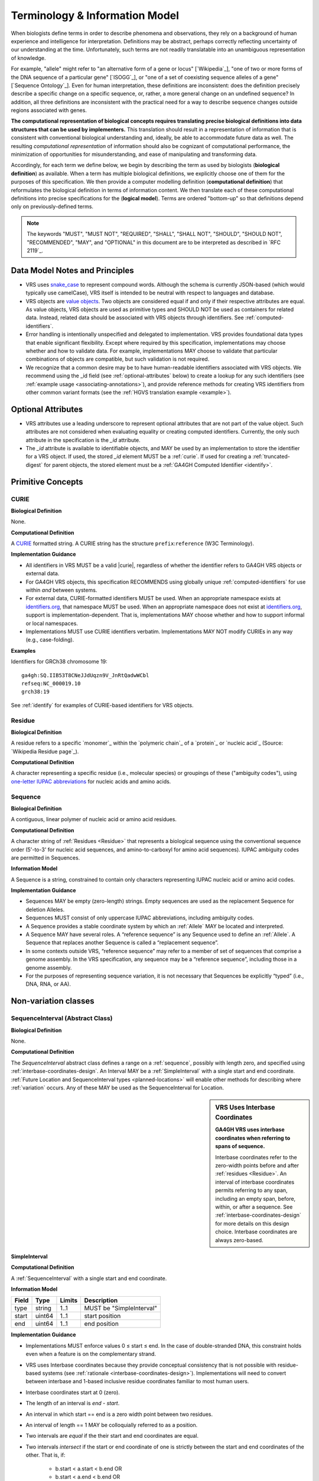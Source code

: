 Terminology & Information Model
!!!!!!!!!!!!!!!!!!!!!!!!!!!!!!!!

When biologists define terms in order to describe phenomena and
observations, they rely on a background of human experience and
intelligence for interpretation. Definitions may be abstract, perhaps
correctly reflecting uncertainty of our understanding at the
time. Unfortunately, such terms are not readily translatable into an
unambiguous representation of knowledge.

For example, "allele" might refer to "an alternative form of a gene or
locus" [`Wikipedia`_], "one of two or more forms of the DNA sequence
of a particular gene" [`ISOGG`_], or "one of a set of coexisting
sequence alleles of a gene" [`Sequence Ontology`_]. Even for human
interpretation, these definitions are inconsistent: does the
definition precisely describe a specific change on a specific
sequence, or, rather, a more general change on an undefined sequence?
In addition, all three definitions are inconsistent with the practical
need for a way to describe sequence changes outside regions associated
with genes.

**The computational representation of biological concepts requires
translating precise biological definitions into data structures that
can be used by implementers.** This translation should result in a
representation of information that is consistent with conventional
biological understanding and, ideally, be able to accommodate future
data as well. The resulting *computational representation* of
information should also be cognizant of computational performance, the
minimization of opportunities for misunderstanding, and ease of
manipulating and transforming data.

Accordingly, for each term we define below, we begin by describing the
term as used by biologists (**biological definition**) as
available. When a term has multiple biological definitions, we
explicitly choose one of them for the purposes of this
specification. We then provide a computer modelling definition
(**computational definition**) that reformulates the biological
definition in terms of information content. We then translate each of
these computational definitions into precise specifications for the
(**logical model**). Terms are ordered "bottom-up" so that definitions
depend only on previously-defined terms.

.. note:: The keywords "MUST", "MUST NOT", "REQUIRED", "SHALL", "SHALL
          NOT", "SHOULD", "SHOULD NOT", "RECOMMENDED", "MAY", and
          "OPTIONAL" in this document are to be interpreted as
          described in `RFC 2119`_.


Data Model Notes and Principles
@@@@@@@@@@@@@@@@@@@@@@@@@@@@@@@

* VRS uses `snake_case
  <https://simple.wikipedia.org/wiki/Snake_case>`__ to represent
  compound words.  Although the schema is currently JSON-based (which
  would typically use camelCase), VRS itself is intended to be neutral
  with respect to languages and database.

* VRS objects are `value objects
  <https://en.wikipedia.org/wiki/Value_object>`__.  Two objects are
  considered equal if and only if their respective attributes are
  equal.  As value objects, VRS objects are used as primitive types and
  SHOULD NOT be used as containers for related data.  Instead, related
  data should be associated with VRS objects through identifiers.  See
  :ref:`computed-identifiers`.

* Error handling is intentionally unspecified and delegated to
  implementation.  VRS provides foundational data types that
  enable significant flexibility.  Except where required by this
  specification, implementations may choose whether and how to
  validate data.  For example, implementations MAY choose to validate
  that particular combinations of objects are compatible, but such
  validation is not required.

* We recognize that a common desire may be to have human-readable
  identifiers associated with VRS objects. We recommend using the _id
  field (see :ref:`optional-attributes` below) to create a lookup for
  any such identifiers (see :ref:`example usage
  <associating-annotations>`), and provide reference methods for
  creating VRS identifiers from other common variant formats (see the
  :ref:`HGVS translation example <example>`).


.. _optional-attributes:

Optional Attributes
@@@@@@@@@@@@@@@@@@@

* VRS attributes use a leading underscore to represent optional
  attributes that are not part of the value object.  Such attributes
  are not considered when evaluating equality or creating computed
  identifiers. Currently, the only such attribute in the specification
  is the `_id` attribute.

* The `_id` attribute is available to identifiable objects, and MAY be
  used by an implementation to store the identifier for a VRS object.
  If used, the stored `_id` element MUST be a :ref:`curie`. If used for
  creating a :ref:`truncated-digest` for parent objects, the stored
  element must be a :ref:`GA4GH Computed Identifier <identify>`.


Primitive Concepts
@@@@@@@@@@@@@@@@@@


.. _curie:

CURIE
#####

**Biological Definition**

None.

**Computational Definition**

A `CURIE <https://www.w3.org/TR/curie/>`__ formatted string.  A CURIE
string has the structure ``prefix``:``reference`` (W3C Terminology).
 
**Implementation Guidance**

* All identifiers in VRS MUST be a valid |curie|, regardless of
  whether the identifier refers to GA4GH VRS objects or external data.
* For GA4GH VRS objects, this specification RECOMMENDS using globally
  unique :ref:`computed-identifiers` for use within *and* between
  systems.
* For external data, CURIE-formatted identifiers MUST be used.  When
  an appropriate namespace exists at `identifiers.org
  <http://identifiers.org/>`__, that namespace MUST be used.  When an
  appropriate namespace does not exist at `identifiers.org
  <http://identifiers.org/>`__, support is implementation-dependent.
  That is, implementations MAY choose whether and how to support
  informal or local namespaces.
* Implementations MUST use CURIE identifiers verbatim. Implementations
  MAY NOT modify CURIEs in any way (e.g., case-folding).


**Examples**

Identifiers for GRCh38 chromosome 19::

    ga4gh:SQ.IIB53T8CNeJJdUqzn9V_JnRtQadwWCbl
    refseq:NC_000019.10
    grch38:19

See :ref:`identify` for examples of CURIE-based identifiers for VRS
objects.


.. _residue:

Residue
#######

**Biological Definition**

A residue refers to a specific `monomer`_ within the `polymeric
chain`_ of a `protein`_ or `nucleic acid`_ (Source: `Wikipedia Residue
page`_).

**Computational Definition**

A character representing a specific residue (i.e., molecular species)
or groupings of these ("ambiguity codes"), using `one-letter IUPAC
abbreviations <https://www.genome.jp/kegg/catalog/codes1.html>`_ for
nucleic acids and amino acids.


.. _sequence:

Sequence
########

**Biological Definition**

A contiguous, linear polymer of nucleic acid or amino acid residues.

**Computational Definition**

A character string of :ref:`Residues <Residue>` that represents a
biological sequence using the conventional sequence order (5'-to-3'
for nucleic acid sequences, and amino-to-carboxyl for amino acid
sequences). IUPAC ambiguity codes are permitted in Sequences.

**Information Model**

A Sequence is a string, constrained to contain only characters representing IUPAC nucleic acid or
amino acid codes.

**Implementation Guidance**

* Sequences MAY be empty (zero-length) strings. Empty sequences are used as the
  replacement Sequence for deletion Alleles.
* Sequences MUST consist of only uppercase IUPAC abbreviations, including ambiguity codes.
* A Sequence provides a stable coordinate system by which an :ref:`Allele` MAY be located and
  interpreted.
* A Sequence MAY have several roles. A “reference sequence” is any Sequence used
  to define an :ref:`Allele`. A Sequence that replaces another Sequence is
  called a “replacement sequence”.
* In some contexts outside VRS, “reference sequence” may refer
  to a member of set of sequences that comprise a genome assembly. In the VRS
  specification, any sequence may be a “reference sequence”, including those in
  a genome assembly.
* For the purposes of representing sequence variation, it is not
  necessary that Sequences be explicitly “typed” (i.e., DNA, RNA, or
  AA).



Non-variation classes
@@@@@@@@@@@@@@@@@@@@@@

.. _interval:
.. _sequenceinterval:

SequenceInterval (Abstract Class)
#################################

**Biological Definition**

None.

**Computational Definition**

The *SequenceInterval* abstract class defines a range on a
:ref:`sequence`, possibly with length zero, and specified using
:ref:`interbase-coordinates-design`. An Interval MAY be a
:ref:`SimpleInterval` with a single start and end coordinate.
:ref:`Future Location and SequenceInterval types <planned-locations>`
will enable other methods for describing where :ref:`variation`
occurs. Any of these MAY be used as the SequenceInterval for Location.

.. sidebar:: VRS Uses Interbase Coordinates

   **GA4GH VRS uses interbase coordinates when referring to spans of
   sequence.**

   Interbase coordinates refer to the zero-width points before and
   after :ref:`residues <Residue>`. An interval of interbase
   coordinates permits referring to any span, including an empty span,
   before, within, or after a sequence. See
   :ref:`interbase-coordinates-design` for more details on this design
   choice.  Interbase coordinates are always zero-based.


.. _SimpleInterval:

SimpleInterval
$$$$$$$$$$$$$$

**Computational Definition**

A :ref:`SequenceInterval` with a single start and end coordinate.

**Information Model**

.. list-table::
   :class: reece-wrap
   :header-rows: 1
   :align: left
   :widths: auto

   * - Field
     - Type
     - Limits
     - Description
   * - type
     - string
     - 1..1
     - MUST be "SimpleInterval"
   * - start
     - uint64
     - 1..1
     - start position
   * - end
     - uint64
     - 1..1
     - end position

**Implementation Guidance**

* Implementations MUST enforce values 0 ≤ start ≤ end. In the case of
  double-stranded DNA, this constraint holds even when a feature is on
  the complementary strand.
* VRS uses Interbase coordinates because they provide conceptual
  consistency that is not possible with residue-based systems (see
  :ref:`rationale <interbase-coordinates-design>`). Implementations
  will need to convert between interbase and 1-based inclusive
  residue coordinates familiar to most human users.
* Interbase coordinates start at 0 (zero).
* The length of an interval is *end - start*.
* An interval in which start == end is a zero width point between two residues.
* An interval of length == 1 MAY be colloquially referred to as a position.
* Two intervals are *equal* if the their start and end coordinates are equal.
* Two intervals *intersect* if the start or end coordinate of one is
  strictly between the start and end coordinates of the other. That
  is, if:

   * b.start < a.start < b.end OR
   * b.start < a.end < b.end OR
   * a.start < b.start < a.end OR
   * a.start < b.end < a.end
* Two intervals a and b *coincide* if they intersect or if they are
  equal (the equality condition is REQUIRED to handle the case of two
  identical zero-width SimpleIntervals).
* <start, end>=<*0,0*> refers to the point with width zero before the first residue.
* <start, end>=<*i,i+1*> refers to the *i+1th* (1-based) residue.
* <start, end>=<*N,N*> refers to the position after the last residue for Sequence of length *N*.
* See example notebooks in |vr-python|.

**Examples**

.. parsed-literal::

    {
      "end": 44908822,
      "start": 44908821,
      "type": "SimpleInterval"
    }


.. _CytobandInterval:

CytobandInterval
################

**Computational Definition**

A contiguous region specified by chromosomal bands features.

**Information Model**

.. list-table::
   :class: reece-wrap
   :header-rows: 1
   :align: left
   :widths: auto

   * - Field
     - Type
     - Limits
     - Description
   * - type
     - string
     - 1..1
     - MUST be "CytobandInterval"
   * - start
     - string
     - 1..1
     - name of feature start
   * - end
     - string
     - 1..1
     - name of feature end

**Implementation Guidance**

* `start` and `end` attributes of CytobandInterval are intentionally
  specified vaguely in order to accommodate a wide variety of
  uses. Examples include named markers on chromosomes, cytogenetic
  bands, and legacy marker names found in older scientific literature.
* When :ref:`CytobandInterval` refers to cytogentic bands, the valid
  values for, and the syntactic structure of, the `start` and `end`
  depend on the species.  When using :ref:`CytobandInterval` to refer
  to human cytogentic bands, ISCN conventions MUST be used. Bands are
  denoted by the arm ("p" or "q") and position (e.g., "22", "22.3", or
  the symbolic values "cen" or "ter"). If `start` and `end`
  are on different arms, they SHOULD correspond to the p-arm and q-arm
  locations respectively. If `start` and `end` are on the same arm,
  `start` MUST be the more centromeric position (i.e., with lower band
  and sub-band numbers).

**Examples**

.. parsed-literal::

   {
     "end": "q22.3",
     "start": "q22.2",
     "type": "CytobandInterval"
   }

.. _location:

Location (Abstract Class)
#########################

**Biological Definition**

As used by biologists, the precision of “location” (or “locus”) varies
widely, ranging from precise start and end numerical coordinates
defining a Location, to bounded regions of a sequence, to conceptual
references to named genomic features (e.g., chromosomal bands, genes,
exons) as proxies for the Locations on an implied reference sequence.

**Computational Definition**

The `Location` abstract class refers to position of a contiguous
segment of a biological sequence.  The most common and concrete
Location is a :ref:`sequence-location`, i.e., a Location based on a
named sequence and an Interval on that sequence. Additional
:ref:`planned-locations` may also be conceptual or symbolic locations,
such as a cytoband region or a gene. Any of these may be used as the
Location for Variation.

**Implementation Guidance**

* Location refers to a position.  Although it MAY imply a sequence,
  the two concepts are not interchangeable, especially when the
  location is non-specific (e.g., a range) or symbolic (a gene).


.. _chromosomelocation:

ChromosomeLocation
$$$$$$$$$$$$$$$$$$

**Biological Definition**

Chromosomal locations based on named features.

**Computational Definition**

A ChromosomeLocation is a :ref:`Location` that is defined by a named
chromosomal features.

**Information Model**

.. list-table::
   :class: reece-wrap
   :header-rows: 1
   :align: left
   :widths: auto

   * - Field
     - Type
     - Limits
     - Description
   * - _id
     - :ref:`CURIE`
     - 0..1
     - Location id; MUST be unique within document
   * - type
     - string
     - 1..1
     - MUST be "ChromosomeLocation"
   * - species
     - :ref:`CURIE`
     - 1..1
     - An external reference to a species taxonomy.  Default:
       "taxonomy:9606" (Human).  See Implementation Guidance, below.
   * - chr
     - string
     - 1..1
     - The symbolic chromosome name
   * - interval
     - :ref:`CytobandInterval`
     - 1..1
     - The chromosome region based on feature names


**Implementation Guidance**

* ChromosomeLocation is intended to enable the representation of
  cytogenetic results from karyotyping or low-resolution molecular
  methods, particularly those found in older scientific literature.
  Precise :ref:`SequenceLocation` should be preferred when
  nucleotide-scale location is known.
* `species` is specified using the NCBI taxonomy.  The CURIE prefix
  MUST be "taxonomy", corresponding to the `NCBI taxonomy prefix at
  identifiers.org
  <https://registry.identifiers.org/registry/taxonomy>`__, and the
  CURIE reference MUST be an NCBI taxonomy identifier (e.g., 9606 for
  Homo sapiens).
* ChromosomeLocation is intended primarily for Humans.  Support for
  other species is possible and will be considered based on community
  feedback.
* `chromosome` is an archetypal chromosome name. Valid values for, and
  the syntactic structure of, `chromosome` depends on the species.
  `chromosome` MUST be an official sequence name from `NCBI Assembly
  <https://www.ncbi.nlm.nih.gov/assembly>`__.  For Humans, valid
  chromosome names are 1..22, X, Y (case-sensitive).
* `interval` refers to a contiguous region specified named markers,
  which are presumed to exist on the specified chromosome.  See
  :ref:`CytobandInterval` for additional information.
* The conversion of ChromosomeLocation instances to SequenceLocation
  instances is out-of-scope for VRS.  When converting `start` and
  `end` to SequenceLocations, the positions MUST be interpreted as
  inclusive ranges that cover the maximal extent of the region.
* Data for converting cytogenetic bands to precise sequence
  coordinates are available at `NCBI GDP
  <https://ftp.ncbi.nlm.nih.gov/pub/gdp/>`__, `UCSC GRCh37 (hg19)
  <http://hgdownload.cse.ucsc.edu/goldenPath/hg19/database/cytoBand.txt.gz>`__,
  `UCSC GRCh38 (hg38)
  <http://hgdownload.cse.ucsc.edu/goldenPath/hg38/database/cytoBand.txt.gz>`__,
  and `bioutils (Python)
  <https://bioutils.readthedocs.io/en/stable/reference/bioutils.cytobands.html>`__.
* See also the rationale
  for :ref:`dd-not-using-external-chromosome-declarations`.


**Examples**

.. parsed-literal::

   {
     "chr": "11",
     "interval": {
       "end": "q22.3",
       "start": "q22.2",
       "type": "CytobandInterval"
       },
     "species_id": "taxonomy:9606",
     "type": "ChromosomeLocation"
   }

.. _sequence-location:
.. _sequencelocation:

SequenceLocation
$$$$$$$$$$$$$$$$

**Biological Definition**

A specified subsequence within another sequence that is used as a reference sequence.

**Computational Definition**

A Location subclass for describing a defined :ref:`SequenceInterval` on a
named :ref:`Sequence`.

**Information Model**

.. list-table::
   :class: reece-wrap
   :header-rows: 1
   :align: left
   :widths: auto

   * - Field
     - Type
     - Limits
     - Description
   * - _id
     - :ref:`CURIE`
     - 0..1
     - Location id; MUST be unique within document
   * - type
     - string
     - 1..1
     - MUST be "SequenceLocation"
   * - sequence_id
     - :ref:`CURIE`
     - 1..1
     - An id mapping to the :ref:`computed-identifiers` of the external database Sequence containing the sequence to be located.
   * - interval
     - :ref:`SequenceInterval`
     - 1..1
     - Position of feature on reference sequence specified by sequence_id.

**Implementation Guidance**

* For a :ref:`Sequence` of length *n*:
   * 0 ≤ *interval.start* ≤ *interval.end* ≤ *n*
   * interbase coordinate 0 refers to the point before the start of the Sequence
   * interbase coordinate n refers to the point after the end of the Sequence.
* Coordinates MUST refer to a valid Sequence. VRS does not support
  referring to intronic positions within a transcript sequence,
  extrapolations beyond the ends of sequences, or other implied
  sequence.

.. important:: HGVS permits variants that refer to non-existent
               sequence. Examples include coordinates extrapolated
               beyond the bounds of a transcript and intronic
               sequence. Such variants are not representable using VRS
               and MUST be projected to a genomic reference in order
               to be represented.

**Examples**

.. parsed-literal::

    {
      "interval": {
        "end": 44908822,
        "start": 44908821,
        "type": "SimpleInterval"
      },
      "sequence_id": "ga4gh:SQ.IIB53T8CNeJJdUqzn9V_JnRtQadwWCbl",
      "type": "SequenceLocation"
    }




.. _state:

State (Abstract Class)
######################

**Biological Definition**

None.

**Computational Definition**

*State* objects are one of two primary components specifying a VRS
:ref:`Allele` (in addition to :ref:`Location`), and the designated
components for representing change (or non-change) of the features
indicated by the Allele Location. As an abstract class, State currently
encompasses single and contiguous :ref:`sequence` changes (see :ref:`SequenceState
<sequence-state>`), with additional types under consideration (see
:ref:`planned-states`).

.. _sequence-state:

SequenceState
$$$$$$$$$$$$$

**Biological Definition**

None.

**Computational Definition**

The *SequenceState* class specifically captures a :ref:`sequence` as a
:ref:`State`. This is the State class to use for representing
"ref-alt" style variation, including SNVs, MNVs, del, ins, and delins.

**Information Model**

.. list-table::
   :class: reece-wrap
   :header-rows: 1
   :align: left
   :widths: auto

   * - Field
     - Type
     - Limits
     - Description
   * - type
     - string
     - 1..1
     - MUST be "SequenceState"
   * - sequence
     - string
     - 1..1
     - The string of sequence residues that is to be used as the state for other types.

**Examples**

.. parsed-literal::

    {
      "sequence": "T",
      "type": "SequenceState"
    }


.. _variation:

Variation
@@@@@@@@@

The Variation class is the conceptual root of all types of variation,
both current and future.

**Biological Definition**

In biology, variation is often used to mean *sequence* variation,
describing the differences observed in DNA or AA bases among
individuals.

**Computational Definition**

The *Variation* abstract class is the top-level object in the
:ref:`vr-schema-diagram` and represents the concept of a molecular
state. The representation and types of molecular states are widely
varied, and there are several :ref:`planned-variation` currently under
consideration to capture this diversity. The primary Variation
subclass defined by the VRS |version| specification is the
:ref:`Allele`, with the :ref:`text` subclass for capturing other
Variations that are not yet covered.


.. _allele:

Allele
######

**Biological Definition**

One of a number of alternative forms of the same gene or same genetic
locus. In the context of biological sequences, “allele” refers to one
of a set of specific changes within a :ref:`Sequence`. In the context
of VRS, Allele refers to a Sequence or Sequence change with respect to
a reference sequence, without regard to genes or other features.

**Computational Definition**

An Allele is an assertion of the :ref:`State <State>` of a biological
sequence at a :ref:`Location <Location>`.

**Information Model**

.. list-table::
   :class: reece-wrap
   :header-rows: 1
   :align: left
   :widths: auto

   * - Field
     - Type
     - Limits
     - Description
   * - _id
     - :ref:`CURIE`
     - 0..1
     - Variation Id; MUST be unique within document
   * - type
     - string
     - 1..1
     - MUST be "Allele"
   * - location
     - :ref:`Location` | :ref:`CURIE`
     - 1..1
     - Where Allele is located
   * - state
     - :ref:`State`
     - 1..1
     - State at location

**Implementation Guidance**

* The :ref:`State <State>` and :ref:`Location <Location>` subclasses
  respectively represent diverse kinds of sequence changes and
  mechanisms for describing the locations of those changes, including
  varying levels of precision of sequence location and categories of
  sequence changes.
* Implementations MUST enforce values interval.end ≤ sequence_length
  when the Sequence length is known.
* Alleles are equal only if the component fields are equal: at the
  same location and with the same state.
* Alleles MAY have multiple related representations on the same
  Sequence type due to normalization differences.
* Implementations SHOULD normalize Alleles using :ref:`"justified"
  normalization <normalization>` whenever possible to facilitate
  comparisons of variation in regions of representational ambiguity.
* Implementations MUST normalize Alleles using :ref:`"justified"
  normalization <normalization>` when generating a
  :ref:`computed-identifiers`.
* When the alternate Sequence is the same length as the interval, the
  lengths of the reference Sequence and imputed Sequence are the
  same. (Here, imputed sequence means the sequence derived by applying
  the Allele to the reference sequence.) When the replacement Sequence
  is shorter than the length of the interval, the imputed Sequence is
  shorter than the reference Sequence, and conversely for replacements
  that are larger than the interval.
* When the replacement is “” (the empty string), the Allele refers to
  a deletion at this location.
* The Allele entity is based on Sequence and is intended to be used
  for intragenic and extragenic variation. Alleles are not explicitly
  associated with genes or other features.
* Biologically, referring to Alleles is typically meaningful only in
  the context of empirical alternatives. For modelling purposes,
  Alleles MAY exist as a result of biological observation or
  computational simulation, i.e., virtual Alleles.
* “Single, contiguous” refers the representation of the Allele, not
  the biological mechanism by which it was created. For instance, two
  non-adjacent single residue Alleles could be represented by a single
  contiguous multi-residue Allele.
* The terms "allele" and "variant" are often used interchangeably,
  although this use may mask subtle distinctions made by some users.

   * In the genetics community, "allele" may also refer to a
     haplotype.
   * "Allele" connotes a state whereas "variant" connotes a change
     between states. This distinction makes it awkward to use variant
     to refer to the concept of an unchanged position in a Sequence
     and was one of the factors that influenced the preference of
     “Allele” over “Variant” as the primary subject of annotations.
   * See :ref:`Use “Allele” rather than “Variant” <use-allele>` for
     further details.
* When a trait has a known genetic basis, it is typically represented
  computationally as an association with an Allele.
* This specification's definition of Allele applies to all Sequence
  types (DNA, RNA, AA).

**Examples**

.. parsed-literal::

    {
       "location": {
          "interval": {
             "end": 44908822,
             "start": 44908821,
             "type": "SimpleInterval"
          },
          "sequence_id": "ga4gh:SQ.IIB53T8CNeJJdUqzn9V_JnRtQadwWCbl",
          "type": "SequenceLocation"
       },
       "state": {
          "sequence": "T",
          "type": "SequenceState"
       },
       "type": "Allele"
    }


.. _text:

Text
####

**Biological Definition**

None

**Computational Definition**

The *Text* subclass of :ref:`Variation` is intended to capture textual
descriptions of variation that cannot be parsed by other Variation
subclasses, but are still treated as variation.

**Information Model**

.. list-table::
   :class: reece-wrap
   :header-rows: 1
   :align: left
   :widths: auto

   * - Field
     - Type
     - Limits
     - Description
   * - _id
     - :ref:`CURIE`
     - 0..1
     - Variation Id; MUST be unique within document
   * - type
     - string
     - 1..1
     - MUST be "Text"
   * - definition
     - string
     - 1..1
     - The textual variation representation not parsable by other subclasses of Variation.

**Implementation Guidance**

* An implementation MUST represent Variation with subclasses other
  than Text if possible.
* An implementation SHOULD define or adopt conventions for defining
  the strings stored in Text.definition.
* If a future version of VRS is adopted by an implementation and
  the new version enables defining existing Text objects under a
  different Variation subclass, the implementation MUST construct a
  new object under the other Variation subclass. In such a case, an
  implementation SHOULD persist the original Text object and respond
  to queries matching the Text object with the new object.
* Additional Variation subclasses are continually under
  consideration. Please open a `GitHub issue
  <https://github.com/ga4gh/vr-spec/issues>`__ if you would like to
  propose a Variation subclass to cover a needed variation
  representation.

**Examples**

.. parsed-literal::

    {
      "definition": "APOE loss",
      "type": "Text"
    }


.. _haplotype:

Haplotype
#########

**Biological Definition**

A specific combination of Alleles that occur together on single
sequence in one or more individuals.

**Computational Definition**

A specific combination of non-overlapping Alleles that co-occur on the
same reference sequence.

**Information Model**

.. list-table::
   :class: reece-wrap
   :header-rows: 1
   :align: left
   :widths: auto

   * - Field
     - Type
     - Limits
     - Description
   * - _id
     - :ref:`CURIE`
     - 0..1
     - Variation Id; MUST be unique within document
   * - type
     - string
     - 1..1
     - MUST be "Haplotype"
   * - members
     - :ref:`Allele`\[] | :ref:`CURIE`\[]
     - 1..*
     - List of Alleles, or references to Alleles, that comprise this
       Haplotype



**Implementation Guidance**

* Haplotypes are an assertion of Alleles known to occur “in cis” or
  “in phase” with each other.
* All Alleles in a Haplotype MUST be defined on the same reference
  sequence.
* Alleles within a Haplotype MUST not overlap ("overlap" is defined in
  Interval).
* The locations of Alleles within the Haplotype MUST be interpreted
  independently.  Alleles that create a net insertion or deletion of
  sequence MUST NOT change the location of "downstream" Alleles.
* The `members` attribute is required and MUST contain at least one
  Allele.


**Sources**

* `ISOGG: Haplotype <https://isogg.org/wiki/Haplotype>`__ — A haplotype
  is a combination of alleles (DNA sequences) at different places
  (loci) on the chromosome that are transmitted together. A haplotype
  may be one locus, several loci, or an entire chromosome depending on
  the number of recombination events that have occurred between a
  given set of loci.
* `SO: haplotype (SO:0001024)
  <http://www.sequenceontology.org/browser/current_release/term/SO:0001024>`__
  — A haplotype is one of a set of coexisting sequence variants of a
  haplotype block.
* `GENO: Haplotype (GENO:0000871)
  <http://www.ontobee.org/ontology/GENO?iri=http://purl.obolibrary.org/obo/GENO_0000871>`__ -
  A set of two or more sequence alterations on the same chromosomal
  strand that tend to be transmitted together.

**Examples**

An APOE-ε1 Haplotype with inline Alleles::

    {
      "members": [
        {
          "location": {
            "interval": {
              "end": 44908684,
              "start": 44908683,
              "type": "SimpleInterval"
            },
            "sequence_id": "ga4gh:SQ.IIB53T8CNeJJdUqzn9V_JnRtQadwWCbl",
            "type": "SequenceLocation"
          },
          "state": {
            "sequence": "C",
            "type": "SequenceState"
          },
          "type": "Allele"
        },
        {
          "location": {
            "interval": {
              "end": 44908822,
              "start": 44908821,
              "type": "SimpleInterval"
            },
            "sequence_id": "ga4gh:SQ.IIB53T8CNeJJdUqzn9V_JnRtQadwWCbl",
            "type": "SequenceLocation"
          },
          "state": {
            "sequence": "T",
            "type": "SequenceState"
          },
          "type": "Allele"
        }
      ],
      "type": "Haplotype"
    }
    
The same APOE-ε1 Haplotype with referenced Alleles::
    
    {
      "members": [
        "ga4gh:VA.iXjilHZiyCEoD3wVMPMXG3B8BtYfL88H",
        "ga4gh:VA.EgHPXXhULTwoP4-ACfs-YCXaeUQJBjH_"
      ],
      "type": "Haplotype"
    }
    
The GA4GH computed identifier for these Haplotypes is
`ga4gh:VH.NAVnEuaP9gf41OxnPM56XxWQfdFNcUxJ`, regardless of the whether
the Variation objects are inlined or referenced, and regardless of
order. See :ref:`computed-identifiers` for more information.



VariationSet
############

**Biological Definition**

Sets of variation are used widely, such as sets of variants in dbSNP
or ClinVar that might be related by function. 

**Computational Definition**

An unconstrained set of Variation objects or references.

**Information Model**

.. list-table::
   :class: reece-wrap
   :header-rows: 1
   :align: left
   :widths: auto

   * - Field
     - Type
     - Limits
     - Description
   * - _id
     - :ref:`CURIE`
     - 0..1
     - Identifier of the VariationSet.
   * - type
     - string
     - 1..1
     - MUST be "VariationSet"
   * - members
     - :ref:`Variation`\[] or :ref:`CURIE`\[]
     - 0..*
     - List of Variation objects or identifiers. Attribute is
       required, but MAY be empty.


**Implementation Guidance**

* The VariationSet identifier MAY be computed as described in
  :ref:`computed-identifiers`, in which case the identifier
  effectively refers to a static set because a different set of
  members would generate a different identifier.
* `members` may be specified as Variation objects or CURIE
  identifiers.
* CURIEs MAY refer to entities outside the `ga4gh` namespace.
  However, objects that use non-`ga4gh` identifiers MAY NOT use the
  :ref:`computed-identifiers` mechanism.
* VariationSet identifiers computed using the GA4GH
  :ref:`computed-identifiers` process do *not* depend on whether the
  Variation objects are inlined or referenced, and do *not* depend on
  the order of members.
* Elements of `members` must be subclasses of Variation, which permits
  sets to be nested.
* Recursive sets are not meaningful and are not supported.
* VariationSets may be empty.

**Examples**

Inlined Variation objects:

.. parsed-literal::

  {
    "members": [
      {
        "location": {
          "interval": {
            "end": 11,
            "start": 10,
            "type": "SimpleInterval"
          },
          "sequence_id": "ga4gh:SQ.01234abcde",
          "type": "SequenceLocation"
        },
        "state": {
          "sequence": "C",
          "type": "SequenceState"
        },
        "type": "Allele"
      },
      {
        "location": {
          "interval": {
            "end": 21,
            "start": 20,
            "type": "SimpleInterval"
          },
          "sequence_id": "ga4gh:SQ.01234abcde",
          "type": "SequenceLocation"
        },
        "state": {
          "sequence": "C",
          "type": "SequenceState"
        },
        "type": "Allele"
      },
      {
        "location": {
          "interval": {
            "end": 31,
            "start": 30,
            "type": "SimpleInterval"
          },
          "sequence_id": "ga4gh:SQ.01234abcde",
          "type": "SequenceLocation"
        },
        "state": {
          "sequence": "C",
          "type": "SequenceState"
        },
        "type": "Allele"
      }
    ],
    "type": "VariationSet"
  }


Referenced Variation objects:

.. parsed-literal::

  {
    "members": [
      "ga4gh:VA.6xjH0Ikz88s7MhcyN5GJTa1p712-M10W",
      "ga4gh:VA.7k2lyIsIsoBgRFPlfnIOeCeEgj_2BO7F",
      "ga4gh:VA.ikcK330gH3bYO2sw9QcTsoptTFnk_Xjh"
    ],
    "type": "VariationSet"
  }

The GA4GH computed identifier for these sets is
`ga4gh:VS.WVC_R7OJ688EQX3NrgpJfsf_ctQUsVP3`, regardless of the whether
the Variation objects are inlined or referenced, and regardless of
order. See :ref:`computed-identifiers` for more information.
